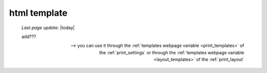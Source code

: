 .. _htmltemplate:

=============
html template
=============

    *Last page update*: |today|
    
    add???
    
    --> you can use it through the :ref:`templates webpage variable <print_templates>`
    of the :ref:`print_settings` or through the :ref:`templates webpage variable <layout_templates>`
    of the :ref:`print_layout`